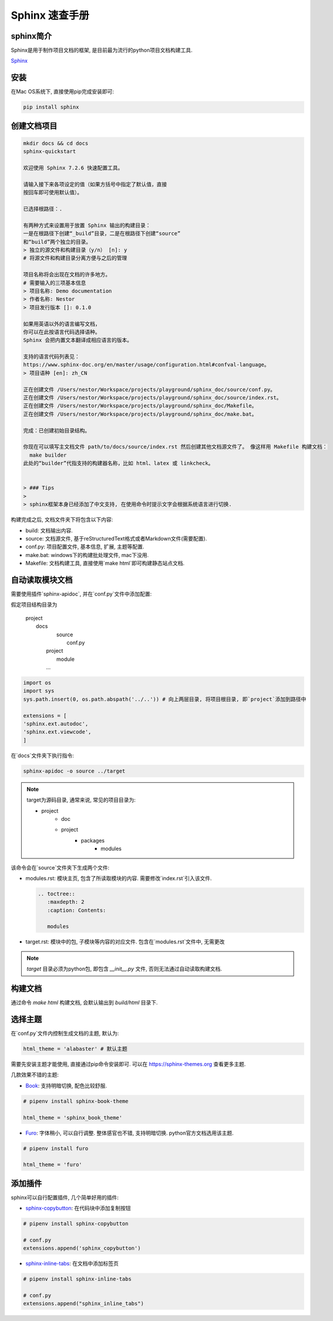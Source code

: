 ================================================
Sphinx 速查手册
================================================

sphinx简介
------------------------------------------------

Sphinx是用于制作项目文档的框架, 是目前最为流行的python项目文档构建工具.

`Sphinx`_

.. _Sphinx: https://www.sphinx-doc.org/en/master/

安装
------------------------------------------------

在Mac OS系统下, 直接使用pip完成安装即可:

.. code-block:: bash

    pip install sphinx


创建文档项目
------------------------------------------------

.. code-block:: bash

    mkdir docs && cd docs
    sphinx-quickstart

    欢迎使用 Sphinx 7.2.6 快速配置工具。

    请输入接下来各项设定的值（如果方括号中指定了默认值，直接
    按回车即可使用默认值）。

    已选择根路径：.

    有两种方式来设置用于放置 Sphinx 输出的构建目录：
    一是在根路径下创建“_build”目录，二是在根路径下创建“source”
    和“build”两个独立的目录。
    > 独立的源文件和构建目录（y/n） [n]: y
    # 将源文件和构建目录分离方便与之后的管理

    项目名称将会出现在文档的许多地方。
    # 需要输入的三项基本信息
    > 项目名称: Demo documentation
    > 作者名称: Nestor
    > 项目发行版本 []: 0.1.0

    如果用英语以外的语言编写文档，
    你可以在此按语言代码选择语种。
    Sphinx 会把内置文本翻译成相应语言的版本。

    支持的语言代码列表见：
    https://www.sphinx-doc.org/en/master/usage/configuration.html#confval-language。
    > 项目语种 [en]: zh_CN

    正在创建文件 /Users/nestor/Workspace/projects/playground/sphinx_doc/source/conf.py。
    正在创建文件 /Users/nestor/Workspace/projects/playground/sphinx_doc/source/index.rst。
    正在创建文件 /Users/nestor/Workspace/projects/playground/sphinx_doc/Makefile。
    正在创建文件 /Users/nestor/Workspace/projects/playground/sphinx_doc/make.bat。

    完成：已创建初始目录结构。

    你现在可以填写主文档文件 path/to/docs/source/index.rst 然后创建其他文档源文件了。 像这样用 Makefile 构建文档：
      make builder
    此处的“builder”代指支持的构建器名称，比如 html、latex 或 linkcheck。


    > ### Tips
    >
    > sphinx框架本身已经添加了中文支持, 在使用命令时提示文字会根据系统语言进行切换.

构建完成之后, 文档文件夹下将包含以下内容:

* build: 文档输出内容.
* source: 文档源文件, 基于reStructuredText格式或者Markdown文件(需要配置).
* conf.py: 项目配置文件, 基本信息, 扩展, 主题等配置.
* make.bat: windows下的构建批处理文件, mac下没用.
* Makefile: 文档构建工具, 直接使用`make html`即可构建静态站点文档.

自动读取模块文档
------------------------------------------------

需要使用插件`sphinx-apidoc`, 并在`conf.py`文件中添加配置:

假定项目结构目录为

    | project
    | 	docs
    |			source
    |				conf.py
    |		project
    |			module
    | 		...

.. code-block:: python

    import os
    import sys
    sys.path.insert(0, os.path.abspath('../..')) # 向上两层目录, 将项目根目录, 即`project`添加到路径中

    extensions = [
    'sphinx.ext.autodoc',
    'sphinx.ext.viewcode',
    ]

在`docs`文件夹下执行指令:

.. code-block:: bash

    sphinx-apidoc -o source ../target


.. note:: 

    target为源码目录, 通常来说, 常见的项目目录为:
    
    - project
        - doc
    	- project
		- packages
			- modules

该命令会在`source`文件夹下生成两个文件:

* modules.rst: 模块主页, 包含了所读取模块的内容. 需要修改`index.rst`引入该文件.

  .. code-block:: reST
  
    .. toctree::
       :maxdepth: 2
       :caption: Contents:
    
       modules
    

* target.rst: 模块中的包, 子模块等内容的对应文件. 包含在`modules.rst`文件中, 无需更改

.. note:: 

    `target` 目录必须为python包, 即包含 `__init__.py` 文件, 否则无法通过自动读取构建文档.

构建文档
------------------------------------------------

通过命令 `make html` 构建文档, 会默认输出到 `build/html` 目录下.

选择主题
------------------------------------------------

在`conf.py`文件内控制生成文档的主题, 默认为:

.. code-block:: python

    html_theme = 'alabaster' # 默认主题


需要先安装主题才能使用, 直接通过pip命令安装即可. 可以在 https://sphinx-themes.org 查看更多主题.

几款效果不错的主题:

* `Book <https://sphinx-themes.org/sample-sites/sphinx-book-theme/#>`_: 支持明暗切换, 配色比较舒服.

.. code-block:: python
  
    # pipenv install sphinx-book-theme
    
    html_theme = 'sphinx_book_theme'
    

* `Furo <https://sphinx-themes.org/sample-sites/furo/>`_: 字体稍小, 可以自行调整. 整体感官也不错, 支持明暗切换. python官方文档选用该主题.

.. code-block:: python

    # pipenv install furo
    
    html_theme = 'furo'

添加插件
------------------------------------------------

sphinx可以自行配置插件, 几个简单好用的插件:

* `sphinx-copybutton <https://github.com/executablebooks/sphinx-copybutton#readme>`_: 在代码块中添加复制按钮

.. code-block:: python

    # pipenv install sphinx-copybutton

    # conf.py
    extensions.append('sphinx_copybutton')

* `sphinx-inline-tabs <https://github.com/pradyunsg/sphinx-inline-tabs#readme>`_: 在文档中添加标签页

.. code-block:: python

    # pipenv install sphinx-inline-tabs

    # conf.py
    extensions.append("sphinx_inline_tabs")

